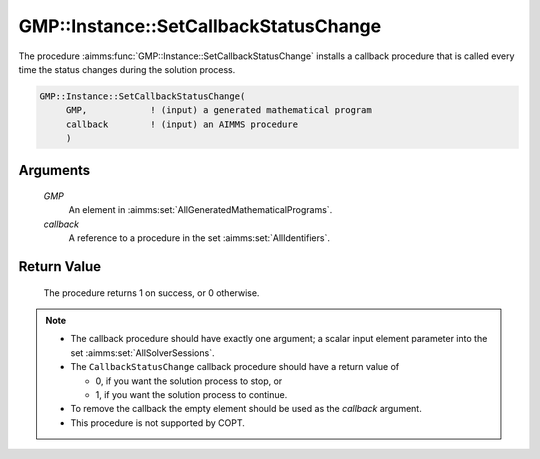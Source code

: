 .. aimms:procedure:: GMP::Instance::SetCallbackStatusChange(GMP, callback)

.. _GMP::Instance::SetCallbackStatusChange:

GMP::Instance::SetCallbackStatusChange
======================================

The procedure :aimms:func:`GMP::Instance::SetCallbackStatusChange` installs a
callback procedure that is called every time the status changes during
the solution process.

.. code-block:: aimms

    GMP::Instance::SetCallbackStatusChange(
         GMP,            ! (input) a generated mathematical program
         callback        ! (input) an AIMMS procedure
         )

Arguments
---------

    *GMP*
        An element in :aimms:set:`AllGeneratedMathematicalPrograms`.

    *callback*
        A reference to a procedure in the set :aimms:set:`AllIdentifiers`.

Return Value
------------

    The procedure returns 1 on success, or 0 otherwise.

.. note::

    -  The callback procedure should have exactly one argument; a scalar
       input element parameter into the set :aimms:set:`AllSolverSessions`.

    -  The ``CallbackStatusChange`` callback procedure should have a return
       value of

       -  0, if you want the solution process to stop, or

       -  1, if you want the solution process to continue.

    -  To remove the callback the empty element should be used as the
       *callback* argument.

    -  This procedure is not supported by COPT.

.. seealso::

    - The routines :aimms:func:`GMP::Instance::Generate`, :aimms:func:`GMP::Instance::SetCallbackAddCut`, :aimms:func:`GMP::Instance::SetCallbackAddLazyConstraint`, :aimms:func:`GMP::Instance::SetCallbackBranch`, :aimms:func:`GMP::Instance::SetCallbackCandidate`, :aimms:func:`GMP::Instance::SetCallbackHeuristic`, :aimms:func:`GMP::Instance::SetCallbackIncumbent`, :aimms:func:`GMP::Instance::SetCallbackIterations` and :aimms:func:`GMP::Instance::SetCallbackTime`.
